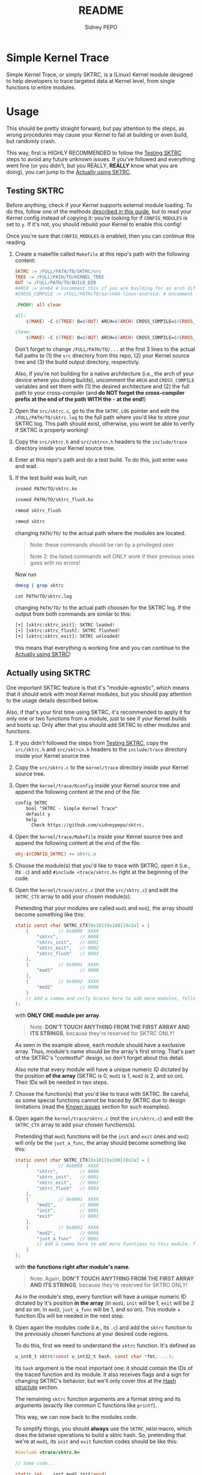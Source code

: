 #+title: README
#+author: Sidney PEPO

* Simple Kernel Trace
Simple Kernel Trace, or simply SKTRC, is a (Linux) Kernel module designed to help developers to trace targeted data at Kernel level, from single functions to entire modules.

* Usage
This should be pretty straight forward, but pay attention to the steps, as wrong procedures may cause your Kernel to fail at building or even build, but randomly crash.

This way, first is HIGHLY RECOMMENDED to follow the [[#Testing-SKTRC][Testing SKTRC]] steps to avoid any future unknown issues. If you've followed and everything went fine (or you didn't, but you REALLY, *REALLY* know what you are doing), you can jump to the [[#Actually-using-SKTRC][Actually using SKTRC]].

** Testing SKTRC
Before anything, check if your Kernel supports external module loading. To do this, follow one of the methods [[https://wiki.gentoo.org/wiki/Kernel/Upgrade#Copy_the_previous_kernel_configuration][described in this guide]], but to read your Kernel config instead of copying it: you're looking for if ~CONFIG_MODULES~ is set to ~y~. If it's not, you should rebuild your Kernel to enable this config!

Once you're sure that ~CONFIG_MODULES~ is enabled, then you can continue this reading.

1. Create a makefile called ~Makefile~ at this repo's path with the following content:

  #+begin_src makefile
SKTRC := /FULL/PATH/TO/SKTRC/src
TREE := /FULL/PATH/TO/KERNEL_TREE
OUT := /FULL/PATH/TO/BUILD_DIR
#ARCH := arm64 # Uncomment this if you are building for an arch different from CPU arch
#CROSS_COMPILE := /FULL/PATH/TO/aarch64-linux-android- # Uncomment this to select a cross-compiler compatible with ARCH

.PHONY: all clean

all: 
	$(MAKE) -C $(TREE) O=$(OUT) ARCH=$(ARCH) CROSS_COMPILE=$(CROSS_COMPILE) M=$(SKTRC) modules

clean: 
	$(MAKE) -C $(TREE) O=$(OUT) ARCH=$(ARCH) CROSS_COMPILE=$(CROSS_COMPILE) M=$(SKTRC) clean
  #+end_src

  Don't forget to change ~/FULL/PATH/TO/...~ at the first 3 lines to the actual full paths to (1) the ~src~ directory from this repo, (2) your Kernel source tree and (3) the build output directory, respectivly.

  Also, if you're not building for a native architecture (i.e., the arch of your device where you doing builds), uncomment the ~ARCH~ and ~CROSS_COMPILE~ variables and set them with (1) the desired architecture and (2) the full path to your cross-compiler (and *do NOT forget the cross-compiler prefix at the end of the path WITH the ~-~ at the end!*)

2. Open the ~src/sktrc.c~, go to the the ~SKTRC_LOG~ pointer and edit the ~/FULL/PATH/TO/sktrc.log~ to the full path where you'd like to store your SKTRC log. This path should exist, otherwise, you wont be able to verify if SKTRC is properly working!

3. Copy the ~src/sktrc.h~ and ~src/sktrcn.h~ headers to the ~include/trace~ directory inside your Kernel source tree.

4. Enter at this repo's path and do a test build. To do this, just enter ~make~ and wait.

5. If the test build was built, run

   #+begin_src sh
insmod PATH/TO/sktrc.ko

insmod PATH/TO/sktrc_flush.ko

rmmod sktrc_flush

rmmod sktrc
   #+end_src

   changing ~PATH/TO/~ to the actual path where the modules are located.

   #+begin_quote
   Note: these commands should be ran by a privileged user.

   Note 2: the listed commands will ONLY work if their previous ones goes with no errors!
   #+end_quote

   Now run

   #+begin_src sh
dmesg | grep sktrc

cat PATH/TO/sktrc.log
   #+end_src

   changing ~PATH/TO/~ to the actual path choosen for the SKTRC log. If the output from both commands are similar to this:

   #+begin_src txt
[+] [sktrc:sktrc_init]: SKTRC loaded!
[+] [sktrc:sktrc_flush]: SKTRC flushed!
[+] [sktrc:sktrc_exit]: SKTRC unloaded!
   #+end_src

   this means that everything is working fine and you can continue to the [[#Actually-using-SKTRC][Actually using SKTRC]]!

** Actually using SKTRC
One important SKTRC feature is that it's "module-agnostic", which means that it should work with most Kernel modules, but you should pay attention to the usage details described below.

Also, if that's your first time using SKTRC, it's recommended to apply it for only one or two functions from a module, just to see if your Kernel builds and boots up. Only after that you should add SKTRC to other modules and functions.

1. If you didn't followed the steps from [[#Testing-SKTRC][Testing SKTRC]], copy the ~src/sktrc.h~ and ~src/sktrcn.h~ headers to the ~include/trace~ directory inside your Kernel source tree.

2. Copy the ~src/sktrc.c~ to the ~kernel/trace~ directory inside your Kernel source tree.

3. Open the ~kernel/trace/Kconfig~ inside your Kernel source tree and append the following content at the end of the file:

   #+begin_src txt
config SKTRC
	bool "SKTRC - Simple Kernel Trace"
	default y
	help
	  Check https://github.com/sidneypepo/sktrc.
   #+end_src

4. Open the ~kernel/trace/Makefile~ inside your Kernel source tree and append the following content at the end of the file:

   #+begin_src makefile
obj-$(CONFIG_SKTRC) += sktrc.o
   #+end_src

5. Choose the module(s) that you'd like to trace with SKTRC, open it (i.e., its ~.c~) and add ~#include <trace/sktrc.h>~ right at the beginning of the code.

6. Open the ~kernel/trace/sktrc.c~ (not the ~src/sktrc.c~) and edit the ~SKTRC_CTX~ array to add your chosen module(s).

   Pretending that your modules are called ~mod1~ and ~mod2~, the array should become something like this:

   #+begin_src c
static const char SKTRC_CTX[0x10][0x100][0x2a] = {
	{			// 0x0000  XXXX
		"sktrc",		// 0000
		"sktrc_init",	// 0001
		"sktrc_exit",	// 0002
		"sktrc_flush"	// 0003
	},
	{			// 0x0001  XXXX
		"mod1"			// 0000
	},
	{			// 0x0002  XXXX
		"mod2"			// 0000
	}
	// Add a comma and curly braces here to add more modules, following the same structure shown above
};
   #+end_src

   with *ONLY ONE module per array*.

   #+begin_quote
   Note: *DON'T TOUCH ANYTHING FROM THE FIRST ARRAY AND ITS STRINGS*, because they're reserved for SKTRC ONLY!
   #+end_quote

   As seen in the example above, each module should have a exclusive array. Thus, module's name should be the array's first string. That's part of the SKTRC's "contextful" design, so don't forget about this detail.

   Also note that every module will have a unique numeric ID dictated by the position *of the array* (SKTRC is 0, ~mod1~ is 1, ~mod2~ is 2, and so on). Their IDs will be needed in two steps.

7. Choose the function(s) that you'd like to trace with SKTRC. Be careful, as some special functions cannot be traced by SKTRC due to design limitations (read the [[#Known-issues][Known issues]] section for such examples).

8. Open again the ~kernel/trace/sktrc.c~ (not the ~src/sktrc.c~) and edit the ~SKTRC_CTX~ array to add your chosen functions(s).

   Pretending that ~mod1~ functions will be the ~init~ and ~exit~ ones and ~mod2~ will only be the ~just_a_func~, the array should become something like this:

   #+begin_src c
static const char SKTRC_CTX[0x10][0x100][0x2a] = {
	{			// 0x0000  XXXX
		"sktrc",		// 0000
		"sktrc_init",	// 0001
		"sktrc_exit",	// 0002
		"sktrc_flush"	// 0003
	},
	{			// 0x0001  XXXX
		"mod1",			// 0000
		"init",			// 0001
		"exit"			// 0002
	},
	{			// 0x0002  XXXX
		"mod2",			// 0000
		"just_a_func"	// 0001
		// Add a comma here to add more functions to this module, following the same structure shown above
	}
};
   #+end_src

   with *the functions right after module's name*.

   #+begin_quote
   Note: Again, *DON'T TOUCH ANYTHING FROM THE FIRST ARRAY AND ITS STRINGS*, because they're reserved for SKTRC ONLY!
   #+end_quote

   As in the module's step, every function will have a unique numeric ID dictated by it's position *in the array* (in ~mod1~, ~init~ will be 1, ~exit~ will be 2 and so on. in ~mod2~, ~just_a_func~ will be 1, and so on). This module + function IDs will be needed in the next step.

9. Open again the modules code (i.e., its ~.c~) and add the ~sktrc~ function to the previously chosen functions at your desired code regions.

   To do this, first we need to understand the ~sktrc~ function. It's defined as

   #+begin_src c
u_int8_t sktrc(const u_int32_t hash, const char *fmt, ...);
   #+end_src

   Its ~hash~ argument is the most important one: it should contain the IDs of the traced function and its module. It also receives flags and a sign for changing SKTRC's behavior, but we'll only cover this at the [[#Hash-structure][Hash structute]] section.

   The remaining ~sktrc~ function arguments are a format string and its arguments (exactly like common C functions like ~printf~).

   This way, we can now back to the modules code.

   To simplify things, you should *always* use the ~SKTRC_HASH~ macro, which does the bitwise operations to build a sktrc hash. So, pretending that we're at ~mod1~, its ~init~ and ~exit~ function codes should be like this:

   #+begin_src c
#include <trace/sktrc.h>

// Some code...

static int  __init mod1_init(void)
{
	// Some code...

	sktrc(SKTRC_HASH(0, 0, 1, 1), "Module 1 inited!");
	return 0;
}

static void  __exit mod1_exit(void)
{
	// Some code...

	sktrc(SKTRC_HASH(0, 0, 1, 2), "Module 1 exited!");
	return;
}
   #+end_src

   where the ~SKTRC_HASH~ parameters in the above example are: 0 (flag), 0 (sign), 1 (module ~mod1~), and 1 and 2 (~init~ and ~exit~ functions, respectively).

   Now for the ~mod2~, we have this example:

      #+begin_src c
#include <trace/sktrc.h>

// Some code...

static void  __exit just_a_func(void)
{
	// Some code...

	sktrc(SKTRC_HASH(0, 0, 2, 1), "I'm just a function");
	return;
}
   #+end_src

   where the ~SKTRC_HASH~ parameters in the above example are: 0 (flag), 0 (sign), 2 (module ~mod2~), and 1 (~just_a_func~ function). Easy, isn't it?

10. If you want to disable a single ~sktrc~ call, you should append an ~n~ at it, like this: ~sktrcn~. If you want to fully disable SKTRC from a module, you should append an ~n~ in it's header inclusing , like this: ~#include <trace/sktrcn.h>~.

11. Open the ~Kconfig~ files from your desired modules and add SKTRC as a depencency, like this:

    #+begin_src txt
config EXAMPLE_MODULE
	bool "Example module"
	default y
	depends on SKTRC
	help
	  Just an example module
    #+end_src

    #+begin_quote
    Note: if the module has more dependencies, don't forget to properly fix the boolean operators (~&&~, ~||~, ~!~)!
    #+end_quote

12. Save all the files. Enter at your Kernel path, enter ~make~ and wait.

13. If the build finishes, boot your new Kernel.

14. If the Kernel booted with no issues, run

    #+begin_src sh
insmod PATH/TO/sktrc_flush.ko

rmmod sktrc_flush
    #+end_src

    in order to dump the SKTRC logs to the actual file. That's not always needed, but do it at least once (read the [[#Known-issues][Known issues]] section for more information).

15. If everything is done, you can repeat the steps 5 to 12 to trace more modules and its functions.

Now that you are able to use SKTRC, you should read the [[#Known-issues][Known issues]] and [[#Hash-structure][Hash structute]] sections for more useful information around SKTRC, it's features and limitations. For debugging/development/modding, check the [[#Debugging-developing-and-modding-SKTRC][Debugging, developing and modding SKTRC]] section.

* Known issues
This section is at TODO state, but here some issues that will be populated.

** Memory outages
TODO

** Flushing to the log file
TODO

** Function name lenghts and module amount
TODO

* Hash structure
The SKTRC hash has the following structure:

   | ~flags~ | ~sign~ | ~mod_id~ | ~func_id~ |
   | 2 bits  | 2 bits | 12 bits  | 16 bits   |

   where
   - ~flag~ is only (for now) 0 or 1 to enable or disable SKTRC file appending, respectively;

   - ~sign~ can be a value from 0 to 3, which each one represents ~*~, ~+~, ~-~ and ~?~, respectively;

   - ~mod_id~ is the module ID; and

   - ~func_id~ is the traced function ID;

* Debugging, developing and modding SKTRC
This section is at TODO state, but the tl;dr is: it's a good pratice to first write and test your code at the ~src/sktrc_debug.c~, but you can also do it in the ~src/sktrc.c~ and ~src/sktrc_flush.c~ if you want to (just don't submit broken code).
